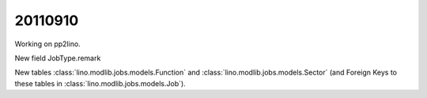 20110910
========

Working on pp2lino.

New field JobType.remark

New tables 
:class:`lino.modlib.jobs.models.Function` and
:class:`lino.modlib.jobs.models.Sector`
(and Foreign Keys to these tables in 
:class:`lino.modlib.jobs.models.Job`).
